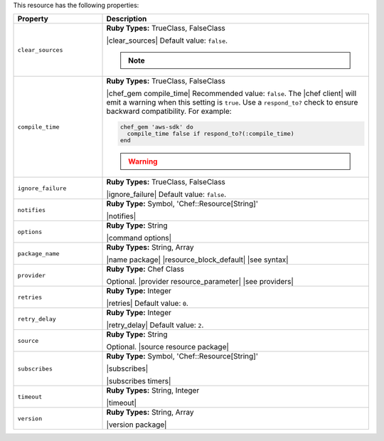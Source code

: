 .. The contents of this file are included in multiple topics.
.. This file should not be changed in a way that hinders its ability to appear in multiple documentation sets.

This resource has the following properties:

.. list-table::
   :widths: 150 450
   :header-rows: 1

   * - Property
     - Description
   * - ``clear_sources``
     - **Ruby Types:** TrueClass, FalseClass

       |clear_sources| Default value: ``false``.

       .. note:: .. include:: ../../includes_notes/includes_notes_chef_gem_use_gem_package.rst
   * - ``compile_time``
     - **Ruby Types:** TrueClass, FalseClass

       |chef_gem compile_time| Recommended value: ``false``. The |chef client| will emit a warning when this setting is ``true``. Use a ``respond_to?`` check to ensure backward compatibility. For example:

       .. code-block:: ruby

          chef_gem 'aws-sdk' do
            compile_time false if respond_to?(:compile_time)
          end

       .. warning:: .. include:: ../../includes_notes/includes_notes_chef_gem_chef_sugar.rst
   * - ``ignore_failure``
     - **Ruby Types:** TrueClass, FalseClass

       |ignore_failure| Default value: ``false``.
   * - ``notifies``
     - **Ruby Type:** Symbol, 'Chef::Resource[String]'

       |notifies|

       .. include:: ../../includes_resources_common/includes_resources_common_notifications_syntax_notifies.rst

       .. include:: ../../includes_resources_common/includes_resources_common_notifications_timers.rst
   * - ``options``
     - **Ruby Type:** String

       |command options|
   * - ``package_name``
     - **Ruby Types:** String, Array

       |name package| |resource_block_default| |see syntax|
   * - ``provider``
     - **Ruby Type:** Chef Class

       Optional. |provider resource_parameter| |see providers|
   * - ``retries``
     - **Ruby Type:** Integer

       |retries| Default value: ``0``.
   * - ``retry_delay``
     - **Ruby Type:** Integer

       |retry_delay| Default value: ``2``.
   * - ``source``
     - **Ruby Type:** String

       Optional. |source resource package|
   * - ``subscribes``
     - **Ruby Type:** Symbol, 'Chef::Resource[String]'

       |subscribes|

       .. include:: ../../includes_resources_common/includes_resources_common_notifications_syntax_subscribes.rst

       |subscribes timers|
   * - ``timeout``
     - **Ruby Types:** String, Integer

       |timeout|
   * - ``version``
     - **Ruby Types:** String, Array

       |version package|
